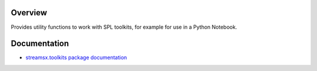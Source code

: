 Overview
========

Provides utility functions to work with SPL toolkits, for example for use in a Python Notebook.


Documentation
=============

* `streamsx.toolkits package documentation <http://streamsxtoolkits.readthedocs.io/>`_


